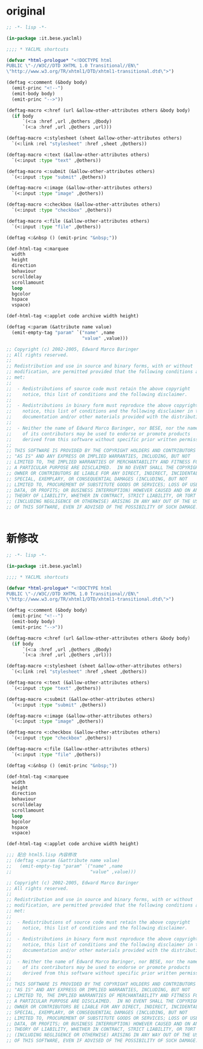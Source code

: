 * original
#+BEGIN_SRC lisp 
;; -*- lisp -*-

(in-package :it.bese.yaclml)

;;;; * YACLML shortcuts

(defvar *html-prologue* "<!DOCTYPE html
PUBLIC \"-//W3C//DTD XHTML 1.0 Transitional//EN\"
\"http://www.w3.org/TR/xhtml1/DTD/xhtml1-transitional.dtd\">")

(deftag <:comment (&body body)
  (emit-princ "<!--")
  (emit-body body)
  (emit-princ "-->"))

(deftag-macro <:href (url &allow-other-attributes others &body body)
  (if body
      `(<:a :href ,url ,@others ,@body)
      `(<:a :href ,url ,@others ,url)))

(deftag-macro <:stylesheet (sheet &allow-other-attributes others)
  `(<:link :rel "stylesheet" :href ,sheet ,@others))

(deftag-macro <:text (&allow-other-attributes others)
  `(<:input :type "text" ,@others))

(deftag-macro <:submit (&allow-other-attributes others)
  `(<:input :type "submit" ,@others))

(deftag-macro <:image (&allow-other-attributes others)
  `(<:input :type "image" ,@others))

(deftag-macro <:checkbox (&allow-other-attributes others)
  `(<:input :type "checkbox" ,@others))

(deftag-macro <:file (&allow-other-attributes others)
  `(<:input :type "file" ,@others))

(deftag <:&nbsp () (emit-princ "&nbsp;"))

(def-html-tag <:marquee
  width
  height
  direction
  behaviour
  scrolldelay
  scrollamount
  loop
  bgcolor
  hspace
  vspace)

(def-html-tag <:applet code archive width height)

(deftag <:param (&attribute name value)
  (emit-empty-tag "param" `("name" ,name
                            "value" ,value)))

;; Copyright (c) 2002-2005, Edward Marco Baringer
;; All rights reserved. 
;; 
;; Redistribution and use in source and binary forms, with or without
;; modification, are permitted provided that the following conditions are
;; met:
;; 
;;  - Redistributions of source code must retain the above copyright
;;    notice, this list of conditions and the following disclaimer.
;; 
;;  - Redistributions in binary form must reproduce the above copyright
;;    notice, this list of conditions and the following disclaimer in the
;;    documentation and/or other materials provided with the distribution.
;;
;;  - Neither the name of Edward Marco Baringer, nor BESE, nor the names
;;    of its contributors may be used to endorse or promote products
;;    derived from this software without specific prior written permission.
;; 
;; THIS SOFTWARE IS PROVIDED BY THE COPYRIGHT HOLDERS AND CONTRIBUTORS
;; "AS IS" AND ANY EXPRESS OR IMPLIED WARRANTIES, INCLUDING, BUT NOT
;; LIMITED TO, THE IMPLIED WARRANTIES OF MERCHANTABILITY AND FITNESS FOR
;; A PARTICULAR PURPOSE ARE DISCLAIMED.  IN NO EVENT SHALL THE COPYRIGHT
;; OWNER OR CONTRIBUTORS BE LIABLE FOR ANY DIRECT, INDIRECT, INCIDENTAL,
;; SPECIAL, EXEMPLARY, OR CONSEQUENTIAL DAMAGES (INCLUDING, BUT NOT
;; LIMITED TO, PROCUREMENT OF SUBSTITUTE GOODS OR SERVICES; LOSS OF USE,
;; DATA, OR PROFITS; OR BUSINESS INTERRUPTION) HOWEVER CAUSED AND ON ANY
;; THEORY OF LIABILITY, WHETHER IN CONTRACT, STRICT LIABILITY, OR TORT
;; (INCLUDING NEGLIGENCE OR OTHERWISE) ARISING IN ANY WAY OUT OF THE USE
;; OF THIS SOFTWARE, EVEN IF ADVISED OF THE POSSIBILITY OF SUCH DAMAGE.


#+END_SRC
* 新修改
#+BEGIN_SRC lisp :tangle html+.lisp :padline no
;; -*- lisp -*-

(in-package :it.bese.yaclml)

;;;; * YACLML shortcuts

(defvar *html-prologue* "<!DOCTYPE html
PUBLIC \"-//W3C//DTD XHTML 1.0 Transitional//EN\"
\"http://www.w3.org/TR/xhtml1/DTD/xhtml1-transitional.dtd\">")

(deftag <:comment (&body body)
  (emit-princ "<!--")
  (emit-body body)
  (emit-princ "-->"))

(deftag-macro <:href (url &allow-other-attributes others &body body)
  (if body
      `(<:a :href ,url ,@others ,@body)
      `(<:a :href ,url ,@others ,url)))

(deftag-macro <:stylesheet (sheet &allow-other-attributes others)
  `(<:link :rel "stylesheet" :href ,sheet ,@others))

(deftag-macro <:text (&allow-other-attributes others)
  `(<:input :type "text" ,@others))

(deftag-macro <:submit (&allow-other-attributes others)
  `(<:input :type "submit" ,@others))

(deftag-macro <:image (&allow-other-attributes others)
  `(<:input :type "image" ,@others))

(deftag-macro <:checkbox (&allow-other-attributes others)
  `(<:input :type "checkbox" ,@others))

(deftag-macro <:file (&allow-other-attributes others)
  `(<:input :type "file" ,@others))

(deftag <:&nbsp () (emit-princ "&nbsp;"))

(def-html-tag <:marquee
  width
  height
  direction
  behaviour
  scrolldelay
  scrollamount
  loop
  bgcolor
  hspace
  vspace)

(def-html-tag <:applet code archive width height)

;;; 配合 html5.lisp 內容修改
;; (deftag <:param (&attribute name value)
;;   (emit-empty-tag "param" `("name" ,name
;;                             "value" ,value)))

;; Copyright (c) 2002-2005, Edward Marco Baringer
;; All rights reserved. 
;; 
;; Redistribution and use in source and binary forms, with or without
;; modification, are permitted provided that the following conditions are
;; met:
;; 
;;  - Redistributions of source code must retain the above copyright
;;    notice, this list of conditions and the following disclaimer.
;; 
;;  - Redistributions in binary form must reproduce the above copyright
;;    notice, this list of conditions and the following disclaimer in the
;;    documentation and/or other materials provided with the distribution.
;;
;;  - Neither the name of Edward Marco Baringer, nor BESE, nor the names
;;    of its contributors may be used to endorse or promote products
;;    derived from this software without specific prior written permission.
;; 
;; THIS SOFTWARE IS PROVIDED BY THE COPYRIGHT HOLDERS AND CONTRIBUTORS
;; "AS IS" AND ANY EXPRESS OR IMPLIED WARRANTIES, INCLUDING, BUT NOT
;; LIMITED TO, THE IMPLIED WARRANTIES OF MERCHANTABILITY AND FITNESS FOR
;; A PARTICULAR PURPOSE ARE DISCLAIMED.  IN NO EVENT SHALL THE COPYRIGHT
;; OWNER OR CONTRIBUTORS BE LIABLE FOR ANY DIRECT, INDIRECT, INCIDENTAL,
;; SPECIAL, EXEMPLARY, OR CONSEQUENTIAL DAMAGES (INCLUDING, BUT NOT
;; LIMITED TO, PROCUREMENT OF SUBSTITUTE GOODS OR SERVICES; LOSS OF USE,
;; DATA, OR PROFITS; OR BUSINESS INTERRUPTION) HOWEVER CAUSED AND ON ANY
;; THEORY OF LIABILITY, WHETHER IN CONTRACT, STRICT LIABILITY, OR TORT
;; (INCLUDING NEGLIGENCE OR OTHERWISE) ARISING IN ANY WAY OUT OF THE USE
;; OF THIS SOFTWARE, EVEN IF ADVISED OF THE POSSIBILITY OF SUCH DAMAGE.


#+END_SRC
